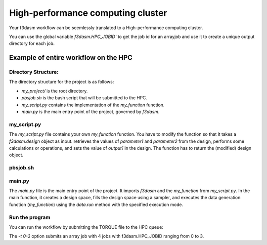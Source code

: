 High-performance computing cluster
----------------------------------

Your f3dasm workflow can be seemlessly translated to a High-performance computing cluster.


You can use the global variable `f3dasm.HPC_JOBID`` to get the job id for an arrayjob
and use it to create a unique output directory for each job.

Example of entire workflow on the HPC
^^^^^^^^^^^^^^^^^^^^^^^^^^^^^^^^^^^^^

Directory Structure:
====================

The directory structure for the project is as follows:

- `my_project/` is the root directory.
- `pbsjob.sh` is the bash script that will be submitted to the HPC.
- `my_script.py` contains the implementation of the `my_function` function.
- `main.py` is the main entry point of the project, governed by `f3dasm`.

.. code-block:: none
   :caption: Directory Structure

   my_project/
   ├── my_script.py
   ├── pbsjob.sh   
   └── main.py

my_script.py
=============

The `my_script.py` file contains your own `my_function` function. You have to modify the function so that it takes a `f3dasm.design` object as input.
retrieves the values of `parameter1` and `parameter2` from the design, performs some calculations or operations, and sets the value of `output1` in the design. 
The function has to return the (modified) design object.


.. code-block:: python
   :caption: my_script.py

    def my_function(design):
        parameter1 = design.get('parameter1')
        parameter2 = design.get('parameter2')
        ...

        design.set('output1', output)
        return design


pbsjob.sh
=========

.. code-block:: bash
   :caption: TORQUE Bash Script

    #!/bin/bash
    # Torque directives (#PBS) must always be at the start of a job script!
    #PBS -N ExampleScript
    #PBS -q mse
    #PBS -l nodes=1:ppn=12,walltime=12:00:00

    # Make sure I'm the only one that can read my output
    umask 0077

    JOB_ID=$(echo "${PBS_JOBID}" | sed 's/\[[^][]*\]//g')

    module load use.own
    module load miniconda3
    cd $PBS_O_WORKDIR

    # Here is where the application is started on the node
    # activating my conda environment:

    source activate f3dasm_env

    # limiting number of threads
    OMP_NUM_THREADS=12
    export OMP_NUM_THREADS=12


    # Check if PBS_ARRAYID exists, else set to 1
    if ! [ -n "${PBS_ARRAYID+1}" ]; then
      PBS_ARRAYID=None
    fi

    #Executing my python program

    python main.py --jobid=${PBS_ARRAYID}



main.py
========

The `main.py` file is the main entry point of the project. 
It imports `f3dasm` and the `my_function` from `my_script.py`. 
In the main function, it creates a design space, fills the design space using a sampler, and executes the data generation function (`my_function`) using the `data.run` method with the specified execution mode.

.. code-block:: python
   :caption: main.py

    import f3dasm
    from my_script import my_function

    # If it is the first job in the array, 
    # first create the designspace, then execute my_function on the designs.
    if f3dasm.HPC_JOBID == 0:
        """Block 1: Design of Experiment"""

        # Create a design space
        design = f3dasm.Domain()

        design.add_input_space(name="parameter1", space=f3dasm.ContinuousParameter(
            lower_bound=0.0, upper_bound=1.0))
        design.add_input_space(name="parameter2", space=f3dasm.ContinuousParameter(
            lower_bound=0.0, upper_bound=1.0))

        design.add_output_space(name="output1", space=f3dasm.ContinuousParameter())

        # Filling the design space
        sampler = f3dasm.sampling.RandomUniform(design)
        data = sampler.get_samples(numsamples=3)

        """Block 2: Data Generation"""

        # Execute the data generation function
        data.run(my_function, mode='cluster')

    # In any other case, the design has already been made
    # Therefore, load it from disk and run my_function on it.
    elif f3dasm.HPC_JOBID > 0:
        # Retrieve the file from disk
        data.from_file()
        data.run(my_function, mode='cluster')


    # Store the data generation function
    data.store()


Run the program
===============

You can run the workflow by submitting the TORQUE file to the HPC queue:

.. code-block:: bash
   :caption: Submitting the TORQUE file to the HPC queue

    qsub pbsjob.sh -t 0-3

The `-t 0-3` option submits an array job with 4 jobs with f3dasm.HPC_JOBID ranging from 0 to 3.
